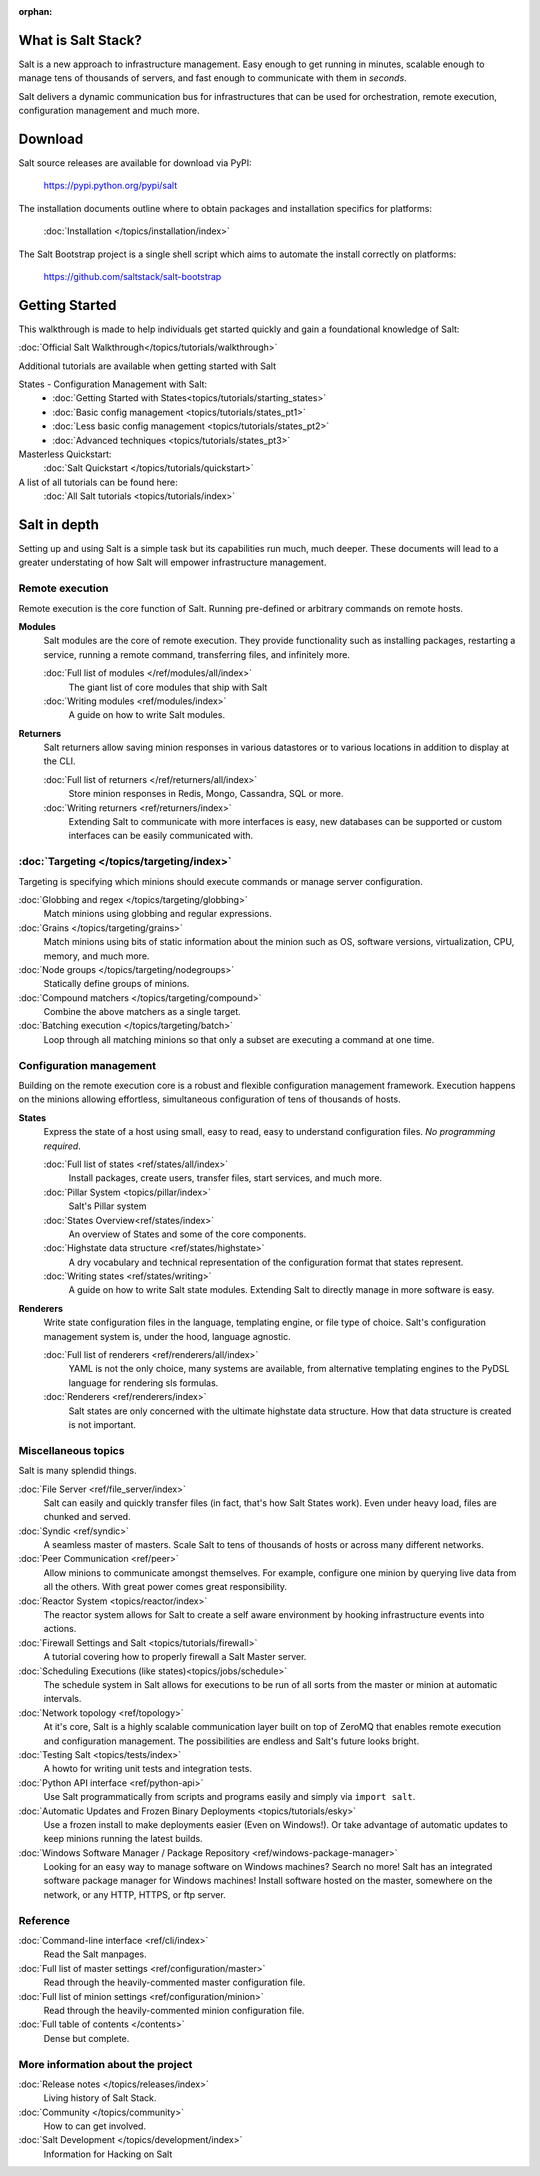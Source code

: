 :orphan:

.. _contents:

What is Salt Stack?
===================

Salt is a new approach to infrastructure management. Easy enough to get
running in minutes, scalable enough to manage tens of thousands of servers,
and fast enough to communicate with them in *seconds*.

Salt delivers a dynamic communication bus for infrastructures that can be used
for orchestration, remote execution, configuration management and much more.

.. seealso:: Offline documentation

    Download a copy of the Salt documentation:

    * `PDF`_
    * `ePub`_
    * Dash `Docset`_ (`feed`_)

.. _`PDF`: https://media.readthedocs.org/pdf/salt/latest/salt.pdf
.. _`ePub`: https://media.readthedocs.org/epub/salt/latest/salt.epub
.. _`Docset`: https://media.readthedocs.org/dash/salt/latest/Salt.tgz
.. _`feed`: dash-feed://http%3A//media.readthedocs.org/dash/salt/latest/Salt.xml

Download
========

Salt source releases are available for download via PyPI:

    https://pypi.python.org/pypi/salt

The installation documents outline where to obtain packages and installation
specifics for platforms:

    :doc:`Installation </topics/installation/index>`

The Salt Bootstrap project is a single shell script which aims to automate
the install correctly on platforms:

    https://github.com/saltstack/salt-bootstrap

Getting Started
===============

This walkthrough is made to help individuals get started quickly and gain a
foundational knowledge of Salt:

:doc:`Official Salt Walkthrough</topics/tutorials/walkthrough>`

Additional tutorials are available when getting started with Salt

States - Configuration Management with Salt:
    - :doc:`Getting Started with States<topics/tutorials/starting_states>`
    - :doc:`Basic config management <topics/tutorials/states_pt1>`
    - :doc:`Less basic config management <topics/tutorials/states_pt2>`
    - :doc:`Advanced techniques <topics/tutorials/states_pt3>`

Masterless Quickstart:
    :doc:`Salt Quickstart </topics/tutorials/quickstart>`

A list of all tutorials can be found here:
    :doc:`All Salt tutorials <topics/tutorials/index>`

Salt in depth
=============

Setting up and using Salt is a simple task but its capabilities run much, much
deeper. These documents will lead to a greater understating of how Salt will
empower infrastructure management.

Remote execution
----------------

Remote execution is the core function of Salt. Running pre-defined or
arbitrary commands on remote hosts.

**Modules**
    Salt modules are the core of remote execution. They provide
    functionality such as installing packages, restarting a service,
    running a remote command, transferring files, and infinitely more.

    :doc:`Full list of modules </ref/modules/all/index>`
        The giant list of core modules that ship with Salt

    :doc:`Writing modules <ref/modules/index>`
        A guide on how to write Salt modules.

**Returners**
    Salt returners allow saving minion responses in various datastores or
    to various locations in addition to display at the CLI.

    :doc:`Full list of returners </ref/returners/all/index>`
        Store minion responses in Redis, Mongo, Cassandra, SQL or more.

    :doc:`Writing returners <ref/returners/index>`
        Extending Salt to communicate with more interfaces is easy, new
        databases can be supported or custom interfaces can be easily
        communicated with.

:doc:`Targeting </topics/targeting/index>`
------------------------------------------

Targeting is specifying which minions should execute commands or manage server
configuration.

:doc:`Globbing and regex </topics/targeting/globbing>`
    Match minions using globbing and regular expressions.

:doc:`Grains </topics/targeting/grains>`
    Match minions using bits of static information about the minion such as
    OS, software versions, virtualization, CPU, memory, and much more.

:doc:`Node groups </topics/targeting/nodegroups>`
    Statically define groups of minions.

:doc:`Compound matchers </topics/targeting/compound>`
    Combine the above matchers as a single target.

:doc:`Batching execution </topics/targeting/batch>`
    Loop through all matching minions so that only a subset are executing a
    command at one time.

Configuration management
------------------------

Building on the remote execution core is a robust and flexible configuration
management framework. Execution happens on the minions allowing effortless,
simultaneous configuration of tens of thousands of hosts.

**States**
    Express the state of a host using small, easy to read, easy to
    understand configuration files. *No programming required*.

    :doc:`Full list of states <ref/states/all/index>`
        Install packages, create users, transfer files, start services, and
        much more.

    :doc:`Pillar System <topics/pillar/index>`
        Salt's Pillar system

    :doc:`States Overview<ref/states/index>`
        An overview of States and some of the core components.

    :doc:`Highstate data structure <ref/states/highstate>`
        A dry vocabulary and technical representation of the configuration
        format that states represent.

    :doc:`Writing states <ref/states/writing>`
        A guide on how to write Salt state modules. Extending Salt to directly
        manage in more software is easy.

**Renderers**
    Write state configuration files in the language, templating engine, or
    file type of choice. Salt's configuration management system is, under the
    hood, language agnostic.

    :doc:`Full list of renderers <ref/renderers/all/index>`
        YAML is not the only choice, many systems are available, from
        alternative templating engines to the PyDSL language for rendering
        sls formulas.

    :doc:`Renderers <ref/renderers/index>`
        Salt states are only concerned with the ultimate highstate data
        structure. How that data structure is created is not important.

Miscellaneous topics
--------------------

Salt is many splendid things.

:doc:`File Server <ref/file_server/index>`
    Salt can easily and quickly transfer files (in fact, that's how Salt
    States work). Even under heavy load, files are chunked and served.

:doc:`Syndic <ref/syndic>`
    A seamless master of masters. Scale Salt to tens of thousands of hosts or
    across many different networks.

:doc:`Peer Communication <ref/peer>`
    Allow minions to communicate amongst themselves. For example, configure
    one minion by querying live data from all the others. With great power
    comes great responsibility.

:doc:`Reactor System <topics/reactor/index>`
    The reactor system allows for Salt to create a self aware environment
    by hooking infrastructure events into actions.

:doc:`Firewall Settings and Salt <topics/tutorials/firewall>`
    A tutorial covering how to properly firewall a Salt Master server.

:doc:`Scheduling Executions (like states)<topics/jobs/schedule>`
    The schedule system in Salt allows for executions to be run of all sorts
    from the master or minion at automatic intervals.

:doc:`Network topology <ref/topology>`
    At it's core, Salt is a highly scalable communication layer built on
    top of ZeroMQ that enables remote execution and configuration
    management. The possibilities are endless and Salt's future looks
    bright.

:doc:`Testing Salt <topics/tests/index>`
    A howto for writing unit tests and integration tests.

:doc:`Python API interface <ref/python-api>`
    Use Salt programmatically from scripts and programs easily and
    simply via ``import salt``.

:doc:`Automatic Updates and Frozen Binary Deployments <topics/tutorials/esky>`
    Use a frozen install to make deployments easier (Even on Windows!). Or
    take advantage of automatic updates to keep minions running the latest
    builds.

:doc:`Windows Software Manager / Package Repository <ref/windows-package-manager>`
    Looking for an easy way to manage software on Windows machines? 
    Search no more! Salt has an integrated software package manager for
    Windows machines! Install software hosted on the master, somewhere on the
    network, or any HTTP, HTTPS, or ftp server.

Reference
---------

:doc:`Command-line interface <ref/cli/index>`
    Read the Salt manpages.

:doc:`Full list of master settings <ref/configuration/master>`
    Read through the heavily-commented master configuration file.

:doc:`Full list of minion settings <ref/configuration/minion>`
    Read through the heavily-commented minion configuration file.

:doc:`Full table of contents </contents>`
    Dense but complete.

More information about the project
----------------------------------

:doc:`Release notes </topics/releases/index>`
    Living history of Salt Stack.

:doc:`Community </topics/community>`
    How to can get involved.

:doc:`Salt Development </topics/development/index>`
    Information for Hacking on Salt

.. _`salt-contrib`: https://github.com/saltstack/salt-contrib
.. _`salt-states`: https://github.com/saltstack/salt-states

